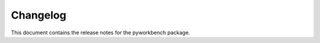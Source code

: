 .. _ref_release_notes:

Changelog
#########

This document contains the release notes for the pyworkbench package.

.. vale off

.. towncrier release notes start


.. vale on
